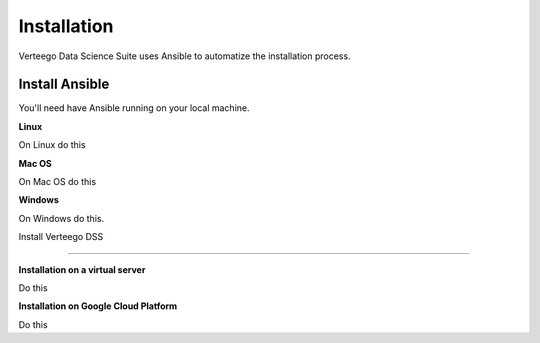 ############
Installation
############

Verteego Data Science Suite uses Ansible to automatize the installation process.


Install Ansible
^^^^^^^^^^^^^^^

You'll need have Ansible running on your local machine.

**Linux**

On Linux do this

**Mac OS**

On Mac OS do this

**Windows**

On Windows do this.


Install Verteego DSS

^^^^^^^^^^^^^^^^^^^^

**Installation on a virtual server**

Do this

**Installation on Google Cloud Platform**

Do this

